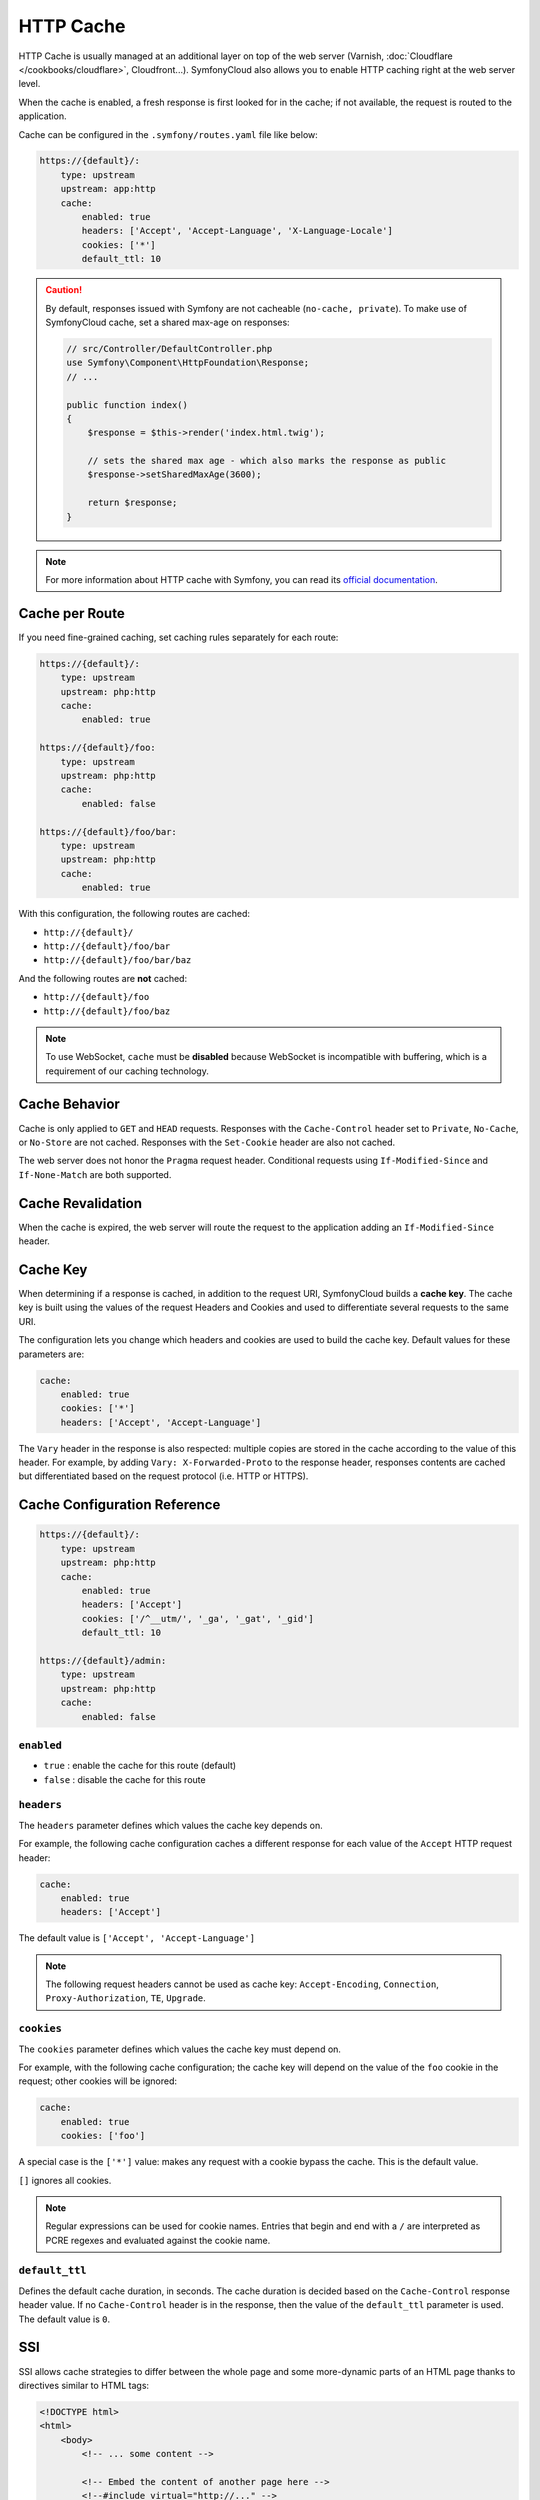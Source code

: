 HTTP Cache
==========

HTTP Cache is usually managed at an additional layer on top of the web server
(Varnish, :doc:`Cloudflare </cookbooks/cloudflare>`, Cloudfront...).
SymfonyCloud also allows you to enable HTTP caching right at the web server
level.

When the cache is enabled, a fresh response is first looked for in the cache;
if not available, the request is routed to the application.

Cache can be configured in the ``.symfony/routes.yaml`` file like below:

.. code-block:: yaml

    https://{default}/:
        type: upstream
        upstream: app:http
        cache:
            enabled: true
            headers: ['Accept', 'Accept-Language', 'X-Language-Locale']
            cookies: ['*']
            default_ttl: 10

.. caution::

    By default, responses issued with Symfony are not cacheable (``no-cache,
    private``). To make use of SymfonyCloud cache, set a shared max-age on
    responses:

    .. code-block:: php

        // src/Controller/DefaultController.php
        use Symfony\Component\HttpFoundation\Response;
        // ...

        public function index()
        {
            $response = $this->render('index.html.twig');

            // sets the shared max age - which also marks the response as public
            $response->setSharedMaxAge(3600);

            return $response;
        }

.. note::

    For more information about HTTP cache with Symfony, you can read its
    `official documentation <https://symfony.com/doc/current/http_cache.html>`_.

Cache per Route
---------------

If you need fine-grained caching, set caching rules separately for each route:

.. code-block:: yaml

    https://{default}/:
        type: upstream
        upstream: php:http
        cache:
            enabled: true

    https://{default}/foo:
        type: upstream
        upstream: php:http
        cache:
            enabled: false

    https://{default}/foo/bar:
        type: upstream
        upstream: php:http
        cache:
            enabled: true

With this configuration, the following routes are cached:

-  ``http://{default}/``
-  ``http://{default}/foo/bar``
-  ``http://{default}/foo/bar/baz``

And the following routes are **not** cached:

-  ``http://{default}/foo``
-  ``http://{default}/foo/baz``

.. note::

    To use WebSocket, ``cache`` must be **disabled** because WebSocket is
    incompatible with buffering, which is a requirement of our caching
    technology.

Cache Behavior
--------------

Cache is only applied to ``GET`` and ``HEAD`` requests.
Responses with the ``Cache-Control`` header set to ``Private``, ``No-Cache``,
or ``No-Store`` are not cached. Responses with the ``Set-Cookie`` header are
also not cached.

The web server does not honor the ``Pragma`` request header. Conditional
requests using ``If-Modified-Since`` and ``If-None-Match`` are both supported.

Cache Revalidation
------------------

When the cache is expired, the web server will route the request to the
application adding an ``If-Modified-Since`` header.

Cache Key
---------

When determining if a response is cached, in addition to the request URI,
SymfonyCloud builds a **cache key**. The cache key is built using the values of
the request Headers and Cookies and used to differentiate several requests to
the same URI.

The configuration lets you change which headers and cookies are used to build
the cache key. Default values for these parameters are:

.. code-block:: yaml

    cache:
        enabled: true
        cookies: ['*']
        headers: ['Accept', 'Accept-Language']

The ``Vary`` header in the response is also respected: multiple copies are
stored in the cache according to the value of this header.
For example, by adding ``Vary: X-Forwarded-Proto`` to the response header,
responses contents are cached but differentiated based on the request protocol
(i.e. HTTP or HTTPS).

Cache Configuration Reference
-----------------------------

.. code-block:: yaml

    https://{default}/:
        type: upstream
        upstream: php:http
        cache:
            enabled: true
            headers: ['Accept']
            cookies: ['/^__utm/', '_ga', '_gat', '_gid']
            default_ttl: 10

    https://{default}/admin:
        type: upstream
        upstream: php:http
        cache:
            enabled: false

``enabled``
~~~~~~~~~~~

* ``true`` : enable the cache for this route (default)
* ``false`` : disable the cache for this route

``headers``
~~~~~~~~~~~

The ``headers`` parameter defines which values the cache key depends on.

For example, the following cache configuration caches a different response for
each value of the ``Accept`` HTTP request header:

.. code-block:: yaml

    cache:
        enabled: true
        headers: ['Accept']

The default value is ``['Accept', 'Accept-Language']``

.. note::

    The following request headers cannot be used as cache key:
    ``Accept-Encoding``, ``Connection``, ``Proxy-Authorization``, ``TE``,
    ``Upgrade``.

``cookies``
~~~~~~~~~~~

The ``cookies`` parameter defines which values the cache key must depend on.

For example, with the following cache configuration; the cache key will depend
on the value of the ``foo`` cookie in the request; other cookies will be
ignored:

.. code-block:: yaml

    cache:
        enabled: true
        cookies: ['foo']

A special case is the ``['*']`` value: makes any request with a cookie bypass
the cache. This is the default value.

``[]`` ignores all cookies.

.. note::

    Regular expressions can be used for cookie names. Entries that begin and
    end with a ``/`` are interpreted as PCRE regexes and evaluated against the
    cookie name.

``default_ttl``
~~~~~~~~~~~~~~~

Defines the default cache duration, in seconds. The cache duration is decided
based on the ``Cache-Control`` response header value. If no ``Cache-Control``
header is in the response, then the value of the ``default_ttl`` parameter is
used. The default value is ``0``.

.. _cache-ssi:

SSI
---

SSI allows cache strategies to differ between the whole page and some
more-dynamic parts of an HTML page thanks to directives similar to HTML tags:

.. code-block:: html

    <!DOCTYPE html>
    <html>
        <body>
            <!-- ... some content -->

            <!-- Embed the content of another page here -->
            <!--#include virtual="http://..." -->

            <!-- ... more content -->
        </body>
    </html>

Enable SSI in ``.symfony/routes.yaml``:

.. code-block:: yaml

    https://{default}/:
        type: upstream
        upstream: app:http
        ssi:
            enabled: true


And the SSI and fragments support in the Symfony configuration:

.. code-block:: yaml

    # config/packages/framework.yaml
    framework:
        # ...
        ssi: true
        fragments: true

Now, suppose you have a page that is relatively static, except for the current
date included at the top of the content. With SSI, you can cache the date
independently of the rest of the page:

.. code-block:: php

    // src/Controller/DefaultController.php

    use Symfony\Component\HttpFoundation\Response;
    // ...

    public function index()
    {
        $response = $this->render('index.html.twig');

        // sets the shared max age - which also marks the response as public
        $response->setSharedMaxAge(3600);

        return $response;
    }

    public function date()
    {
        $response = $this->render('date.html.twig');

        return $response;
    }

.. code-block:: twig

    {# templates/index.html.twig #}

    {# you can use a controller reference #}
    {{ render_ssi(controller('App\\Controller\\DefaultController::date')) }}

    {# ... or a URL #}
    {{ render_ssi(url('date')) }}

With SSI, the full page cache is valid for 600 seconds, but the date component
is not cached.

To dig further, you can read about SSI on `Wikipedia
<https://en.wikipedia.org/wiki/Server_Side_Includes>`_.
